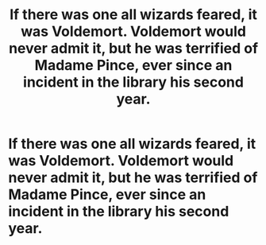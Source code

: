 #+TITLE: If there was one all wizards feared, it was Voldemort. Voldemort would never admit it, but he was terrified of Madame Pince, ever since an incident in the library his second year.

* If there was one all wizards feared, it was Voldemort. Voldemort would never admit it, but he was terrified of Madame Pince, ever since an incident in the library his second year.
:PROPERTIES:
:Author: Vercalos
:Score: 27
:DateUnix: 1594601837.0
:DateShort: 2020-Jul-13
:FlairText: Prompt
:END:

